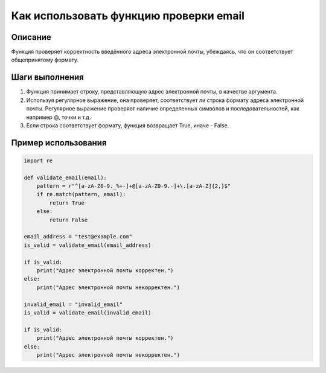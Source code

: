 Как использовать функцию проверки email
========================================================================================

Описание
-------------------------
Функция проверяет корректность введённого адреса электронной почты,
убеждаясь, что он соответствует общепринятому формату.

Шаги выполнения
-------------------------
1. Функция принимает строку, представляющую адрес электронной почты, в качестве аргумента.
2. Используя регулярное выражение, она проверяет, соответствует ли строка формату адреса электронной почты. Регулярное выражение проверяет наличие определенных символов и последовательностей, как например @, точки и т.д.
3. Если строка соответствует формату, функция возвращает True, иначе - False.

Пример использования
-------------------------
.. code-block:: python

    import re

    def validate_email(email):
        pattern = r"^[a-zA-Z0-9._%+-]+@[a-zA-Z0-9.-]+\.[a-zA-Z]{2,}$"
        if re.match(pattern, email):
            return True
        else:
            return False

    email_address = "test@example.com"
    is_valid = validate_email(email_address)

    if is_valid:
        print("Адрес электронной почты корректен.")
    else:
        print("Адрес электронной почты некорректен.")

    invalid_email = "invalid_email"
    is_valid = validate_email(invalid_email)

    if is_valid:
        print("Адрес электронной почты корректен.")
    else:
        print("Адрес электронной почты некорректен.")